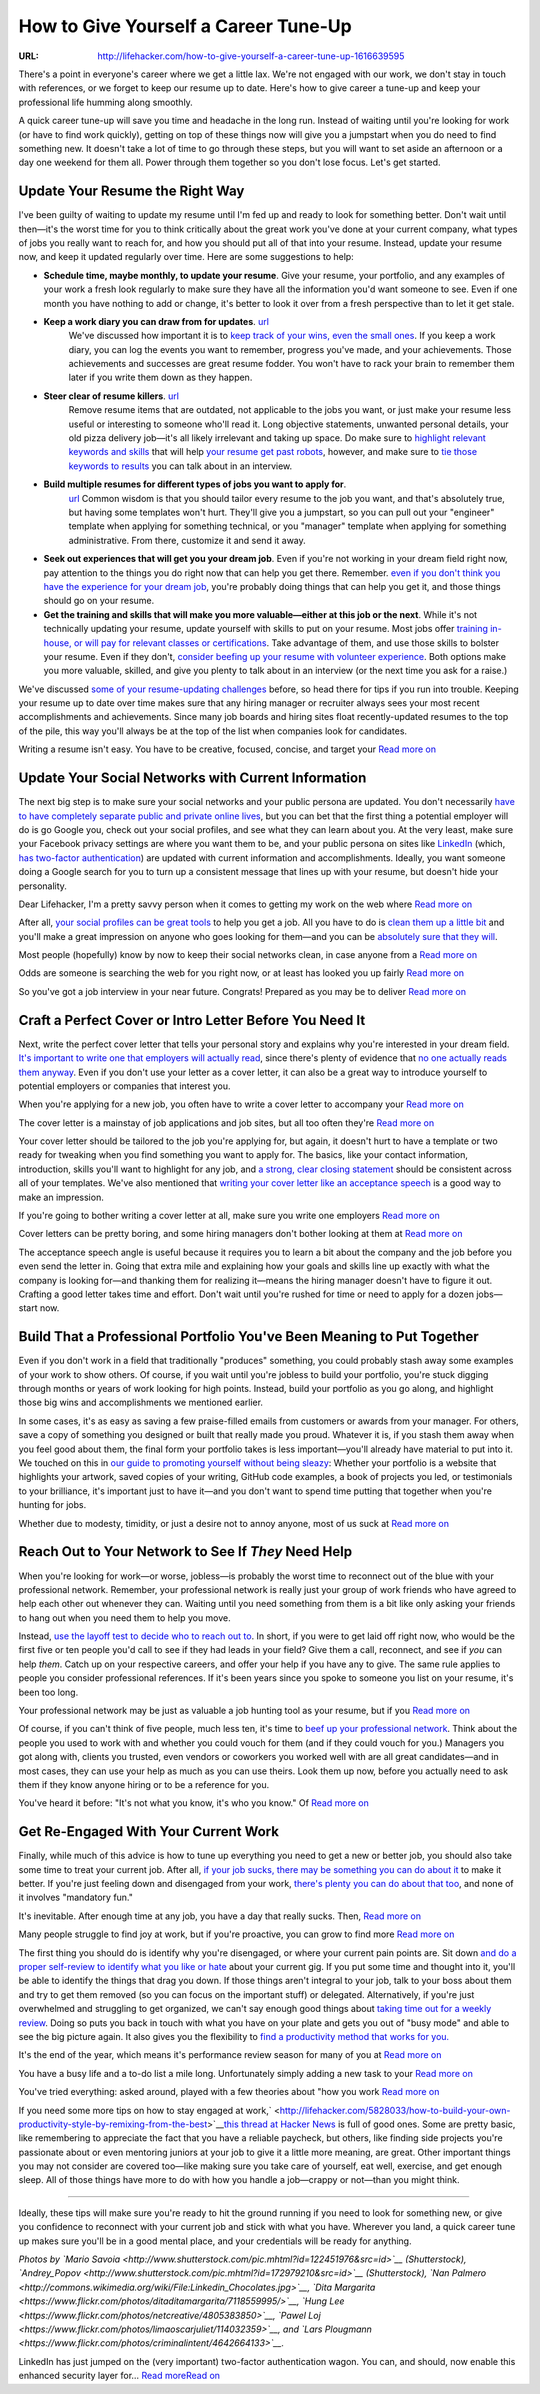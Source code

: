 

=====================================
How to Give Yourself a Career Tune-Up
=====================================

:URL: http://lifehacker.com/how-to-give-yourself-a-career-tune-up-1616639595

|career-tune-up-01|

There's a point in everyone's career where we get a little lax. We're
not engaged with our work, we don't stay in touch with references, or we
forget to keep our resume up to date. Here's how to give career a
tune-up and keep your professional life humming along smoothly.

A quick career tune-up will save you time and headache in the long run.
Instead of waiting until you're looking for work (or have to find work
quickly), getting on top of these things now will give you a jumpstart
when you do need to find something new. It doesn't take a lot of time to
go through these steps, but you will want to set aside an afternoon or a
day one weekend for them all. Power through them together so you don't
lose focus. Let's get started.

Update Your Resume the Right Way
~~~~~~~~~~~~~~~~~~~~~~~~~~~~~~~~

|career-tune-up-02|

I've been guilty of waiting to update my resume until I'm fed up and
ready to look for something better. Don't wait until then—it's the worst
time for you to think critically about the great work you've done at
your current company, what types of jobs you really want to reach for,
and how you should put all of that into your resume. Instead, update
your resume now, and keep it updated regularly over time. Here are some
suggestions to help:

-  **Schedule time, maybe monthly, to update your resume**. Give your
   resume, your portfolio, and any examples of your work a fresh look
   regularly to make sure they have all the information you'd want
   someone to see. Even if one month you have nothing to add or change,
   it's better to look it over from a fresh perspective than to let it
   get stale.
- **Keep a work diary you can draw from for updates**. `url <http://lifehacker.com/5816473/keep-a-work-diary-to-minimize-mistakes-and-document-successes>`__
   We've discussed how important it is to `keep track of your wins, even the
   small ones
   <http://lifehacker.com/5958265/keep-track-of-your-small-wins-to-stay-motivated-and-productive>`__.
   If you keep a work diary, you can log the events you want to remember,
   progress you've made, and your achievements. Those achievements and successes
   are great resume fodder. You won't have to rack your brain to remember them
   later if you write them down as they happen.
- **Steer clear of resume killers**. `url <http://lifehacker.com/5934177/what-resume-items-can-kill-my-chances-at-getting-a-new-job>`__
   Remove resume items that are outdated, not applicable to the jobs you want,
   or just make your resume less useful or interesting to someone who'll read
   it. Long objective statements, unwanted personal details, your old pizza
   delivery job—it's all likely irrelevant and taking up space. Do make sure to
   `highlight relevant keywords and skills
   <http://lifehacker.com/survey-reveals-keywords-do-still-matter-on-your-resume-1610503963>`__
   that will help `your resume get past robots
   <http://lifehacker.com/5866630/how-can-i-make-sure-my-resume-gets-past-resume-robots-and-into-a-humans-hand>`__,
   however, and make sure to `tie those keywords to results
   <http://lifehacker.com/tie-your-words-to-results-to-avoid-a-buzzword-packed-re-1569598035>`__
   you can talk about in an interview.
- **Build multiple resumes for different types of jobs you want to apply for**.
   `url <http://lifehacker.com/5944861/create-resume-templates-to-save-time-and-avoid-sending-the-same-resume-to-every-job-you-apply-for>`__
   Common wisdom is that you should tailor every resume to the job you want, and
   that's absolutely true, but having some templates won't hurt. They'll give
   you a jumpstart, so you can pull out your "engineer" template when applying
   for something technical, or you "manager" template when applying for
   something administrative. From there, customize it and send it away.
-  **Seek out experiences that will get you your dream job**. Even if
   you're not working in your dream field right now, pay attention to
   the things you do right now that can help you get there. Remember.
   `even if you don't think you have the experience for your dream
   job <http://lifehacker.com/how-can-i-build-a-resume-when-i-have-nothing-to-put-on-1555349531>`__,
   you're probably doing things that can help you get it, and those
   things should go on your resume.
-  **Get the training and skills that will make you more valuable—either
   at this job or the next**. While it's not technically updating your
   resume, update yourself with skills to put on your resume. Most jobs
   offer `training in-house, or will pay for relevant classes or
   certifications <http://lifehacker.com/5865128/how-can-i-take-better-advantage-of-my-employment-and-benefits>`__.
   Take advantage of them, and use those skills to bolster your resume.
   Even if they don't, `consider beefing up your resume with volunteer
   experience <http://lifehacker.com/5991869/beef-up-a-too-short-resume-with-detailed-accomplishments-and-volunteer-service>`__.
   Both options make you more valuable, skilled, and give you plenty to
   talk about in an interview (or the next time you ask for a raise.)

We've discussed `some of your resume-updating
challenges <http://lifehacker.com/5985384/whats-your-biggest-challenge-when-writing-or-updating-your-resume>`__
before, so head there for tips if you run into trouble. Keeping your
resume up to date over time makes sure that any hiring manager or
recruiter always sees your most recent accomplishments and achievements.
Since many job boards and hiring sites float recently-updated resumes to
the top of the pile, this way you'll always be at the top of the list
when companies look for candidates.

|image2|

Writing a resume isn't easy. You have to be creative, focused, concise,
and target your `Read more on <http://lifehacker.com/5985384/whats-your-biggest-challenge-when-writing-or-updating-your-resume>`__

Update Your Social Networks with Current Information
~~~~~~~~~~~~~~~~~~~~~~~~~~~~~~~~~~~~~~~~~~~~~~~~~~~~

|career-tune-up-04|

The next big step is to make sure your social networks and your public
persona are updated. You don't necessarily `have to have completely
separate public and private online
lives <http://lifehacker.com/5898370/should-i-keep-my-personal-and-professional-identities-completely-separate-online>`__,
but you can bet that the first thing a potential employer will do is go
Google you, check out your social profiles, and see what they can learn
about you. At the very least, make sure your Facebook privacy settings
are where you want them to be, and your public persona on sites like
`LinkedIn <http://linkedin.com/>`__ (which, `has two-factor
authentication <http://lifehacker.com/linkedin-just-added-two-factor-authentication-so-enabl-510680312>`__)
are updated with current information and accomplishments. Ideally, you
want someone doing a Google search for you to turn up a consistent
message that lines up with your resume, but doesn't hide your
personality.

|image4|

Dear Lifehacker, I'm a pretty savvy person when it comes to getting my
work on the web where `Read more on <http://lifehacker.com/5898370/should-i-keep-my-personal-and-professional-identities-completely-separate-online>`__

After all, `your social profiles can be great
tools <http://lifehacker.com/5895468/spruce-up-your-social-network-profiles-before-applying-for-a-new-job-to-boost-your-chances-of-getting-hired>`__
to help you get a job. All you have to do is `clean them up a little
bit <http://lifehacker.com/5963864/how-to-clean-up-your-online-presence-and-make-a-great-first-impression>`__
and you'll make a great impression on anyone who goes looking for
them—and you can be `absolutely sure that they
will <http://lifehacker.com/5916590/get-hired>`__.

|image5|

Most people (hopefully) know by now to keep their social networks clean,
in case anyone from a `Read more on <http://lifehacker.com/5895468/spruce-up-your-social-network-profiles-before-applying-for-a-new-job-to-boost-your-chances-of-getting-hired>`__

|image6|

Odds are someone is searching the web for you right now, or at least has
looked you up fairly `Read more on <http://lifehacker.com/5963864/how-to-clean-up-your-online-presence-and-make-a-great-first-impression>`__

|image7|

So you've got a job interview in your near future. Congrats! Prepared as
you may be to deliver `Read more on <http://lifehacker.com/5916590/get-hired>`__

Craft a Perfect Cover or Intro Letter Before You Need It
~~~~~~~~~~~~~~~~~~~~~~~~~~~~~~~~~~~~~~~~~~~~~~~~~~~~~~~~

|career-tune-up-09|

Next, write the perfect cover letter that tells your personal story and
explains why you're interested in your dream field. `It's important to
write one that employers will actually
read <http://lifehacker.com/5880545/how-to-write-a-cover-letter-that-employers-will-actually-read>`__,
since there's plenty of evidence that `no one actually reads them
anyway <http://lifehacker.com/5909168/ditch-the-cover-letter-when-applying-for-a-new-job-no-one-reads-them-anyway>`__.
Even if you don't use your letter as a cover letter, it can also be a
great way to introduce yourself to potential employers or companies that
interest you.

|image9|

When you're applying for a new job, you often have to write a cover
letter to accompany your `Read more on <http://lifehacker.com/5880545/how-to-write-a-cover-letter-that-employers-will-actually-read>`__

|image10|

The cover letter is a mainstay of job applications and job sites, but
all too often they're `Read more on <http://lifehacker.com/5909168/ditch-the-cover-letter-when-applying-for-a-new-job-no-one-reads-them-anyway>`__

Your cover letter should be tailored to the job you're applying for, but
again, it doesn't hurt to have a template or two ready for tweaking when
you find something you want to apply for. The basics, like your contact
information, introduction, skills you'll want to highlight for any job,
and `a strong, clear closing
statement <http://lifehacker.com/add-a-strong-closing-sentence-to-your-cover-letter-to-s-900977545>`__
should be consistent across all of your templates. We've also mentioned
that `writing your cover letter like an acceptance
speech <http://lifehacker.com/write-your-cover-letter-like-an-acceptance-speech-1587406177>`__
is a good way to make an impression.

|image11|

If you're going to bother writing a cover letter at all, make sure you
write one employers `Read more on <http://lifehacker.com/add-a-strong-closing-sentence-to-your-cover-letter-to-s-900977545>`__

|image12|

Cover letters can be pretty boring, and some hiring managers don't
bother looking at them at `Read more on <http://lifehacker.com/write-your-cover-letter-like-an-acceptance-speech-1587406177>`__

The acceptance speech angle is useful because it requires you to learn a
bit about the company and the job before you even send the letter in.
Going that extra mile and explaining how your goals and skills line up
exactly with what the company is looking for—and thanking them for
realizing it—means the hiring manager doesn't have to figure it out.
Crafting a good letter takes time and effort. Don't wait until you're
rushed for time or need to apply for a dozen jobs—start now.

Build That a Professional Portfolio You've Been Meaning to Put Together
~~~~~~~~~~~~~~~~~~~~~~~~~~~~~~~~~~~~~~~~~~~~~~~~~~~~~~~~~~~~~~~~~~~~~~~

|career-tune-up-14|

Even if you don't work in a field that traditionally "produces"
something, you could probably stash away some examples of your work to
show others. Of course, if you wait until you're jobless to build your
portfolio, you're stuck digging through months or years of work looking
for high points. Instead, build your portfolio as you go along, and
highlight those big wins and accomplishments we mentioned earlier.

In some cases, it's as easy as saving a few praise-filled emails from
customers or awards from your manager. For others, save a copy of
something you designed or built that really made you proud. Whatever it
is, if you stash them away when you feel good about them, the final form
your portfolio takes is less important—you'll already have material to
put into it. We touched on this in `our guide to promoting yourself
without being
sleazy <http://lifehacker.com/5883298/how-to-promote-yourself-without-being-sleazy>`__:
Whether your portfolio is a website that highlights your artwork, saved
copies of your writing, GitHub code examples, a book of projects you
led, or testimonials to your brilliance, it's important just to have
it—and you don't want to spend time putting that together when you're
hunting for jobs.

|image14|

Whether due to modesty, timidity, or just a desire not to annoy anyone,
most of us suck at `Read more on <http://lifehacker.com/5883298/how-to-promote-yourself-without-being-sleazy>`__

Reach Out to Your Network to See If *They* Need Help
~~~~~~~~~~~~~~~~~~~~~~~~~~~~~~~~~~~~~~~~~~~~~~~~~~~~

|career-tune-up-16|

When you're looking for work—or worse, jobless—is probably the worst
time to reconnect out of the blue with your professional network.
Remember, your professional network is really just your group of work
friends who have agreed to help each other out whenever they can.
Waiting until you need something from them is a bit like only asking
your friends to hang out when you need them to help you move.

Instead, `use the layoff test to decide who to reach out
to <http://lifehacker.com/5971451/use-the-layoff-test-to-build-your-professional-network>`__.
In short, if you were to get laid off right now, who would be the first
five or ten people you'd call to see if they had leads in your field?
Give them a call, reconnect, and see if *you* can help *them*. Catch up
on your respective careers, and offer your help if you have any to give.
The same rule applies to people you consider professional references. If
it's been years since you spoke to someone you list on your resume, it's
been too long.

|image16|

Your professional network may be just as valuable a job hunting tool as
your resume, but if you `Read more on <http://lifehacker.com/5971451/use-the-layoff-test-to-build-your-professional-network>`__

Of course, if you can't think of five people, much less ten, it's time
to `beef up your professional
network <http://lifehacker.com/how-to-skip-the-sleaze-and-build-a-real-professional-ne-510256651>`__.
Think about the people you used to work with and whether you could vouch
for them (and if they could vouch for you.) Managers you got along with,
clients you trusted, even vendors or coworkers you worked well with are
all great candidates—and in most cases, they can use your help as much
as you can use theirs. Look them up now, before you actually need to ask
them if they know anyone hiring or to be a reference for you.

|image17|

You've heard it before: "It's not what you know, it's who you know."
Of `Read more on <http://lifehacker.com/how-to-skip-the-sleaze-and-build-a-real-professional-ne-510256651>`__

Get Re-Engaged With Your Current Work
~~~~~~~~~~~~~~~~~~~~~~~~~~~~~~~~~~~~~

|career-tune-up-19|

Finally, while much of this advice is how to tune up everything you need
to get a new or better job, you should also take some time to treat your
current job. After all, `if your job sucks, there may be something you
can do about
it <http://lifehacker.com/5936851/how-to-avoid-the-inevitable-feeling-that-your-job-sucks>`__
to make it better. If you're just feeling down and disengaged from your
work, `there's plenty you can do about that
too <http://lifehacker.com/the-three-step-guide-to-finding-satisfaction-at-work-1608434493>`__,
and none of it involves "mandatory fun."

|image19|

It's inevitable. After enough time at any job, you have a day that
really sucks. Then, `Read more on <http://lifehacker.com/5936851/how-to-avoid-the-inevitable-feeling-that-your-job-sucks>`__

|image20|

Many people struggle to find joy at work, but if you're proactive, you
can grow to find more `Read more on <http://lifehacker.com/the-three-step-guide-to-finding-satisfaction-at-work-1608434493>`__

The first thing you should do is identify why you're disengaged, or
where your current pain points are. Sit down `and do a proper
self-review to identify what you like or
hate <http://lifehacker.com/5967786/how-to-do-a-proper-self-review-and-identify-your-professional-pain-points-before-your-boss-does>`__
about your current gig. If you put some time and thought into it, you'll
be able to identify the things that drag you down. If those things
aren't integral to your job, talk to your boss about them and try to get
them removed (so you can focus on the important stuff) or delegated.
Alternatively, if you're just overwhelmed and struggling to get
organized, we can't say enough good things about `taking time out for a
weekly
review <http://lifehacker.com/5908816/the-weekly-review-how-one-hour-can-save-you-a-weeks-worth-of-hassle-and-headache>`__.
Doing so puts you back in touch with what you have on your plate and
gets you out of "busy mode" and able to see the big picture again. It
also gives you the flexibility to `find a productivity method that works
for
you. <http://lifehacker.com/5828033/how-to-build-your-own-productivity-style-by-remixing-from-the-best>`__

|image21|

It's the end of the year, which means it's performance review season for
many of you at `Read more on <http://lifehacker.com/5967786/how-to-do-a-proper-self-review-and-identify-your-professional-pain-points-before-your-boss-does>`__

|image22|

You have a busy life and a to-do list a mile long. Unfortunately simply
adding a new task to your `Read more on <http://lifehacker.com/5908816/the-weekly-review-how-one-hour-can-save-you-a-weeks-worth-of-hassle-and-headache>`__

|image23|

You've tried everything: asked around, played with a few theories about
"how you work `Read more on <http://lifehacker.com/5828033/how-to-build-your-own-productivity-style-by-remixing-from-the-best>`__

If you need some more tips on how to stay engaged at
work,\ ` <http://lifehacker.com/5828033/how-to-build-your-own-productivity-style-by-remixing-from-the-best>`__\ `this
thread at Hacker News <https://news.ycombinator.com/item?id=8111190>`__
is full of good ones. Some are pretty basic, like remembering to
appreciate the fact that you have a reliable paycheck, but others, like
finding side projects you're passionate about or even mentoring juniors
at your job to give it a little more meaning, are great. Other important
things you may not consider are covered too—like making sure you take
care of yourself, eat well, exercise, and get enough sleep. All of those
things have more to do with how you handle a job—crappy or not—than you
might think.

--------------

Ideally, these tips will make sure you're ready to hit the ground
running if you need to look for something new, or give you confidence to
reconnect with your current job and stick with what you have. Wherever
you land, a quick career tune up makes sure you'll be in a good mental
place, and your credentials will be ready for anything.

*Photos by `Mario
Savoia <http://www.shutterstock.com/pic.mhtml?id=122451976&src=id>`__
(Shutterstock),
`Andrey\_Popov <http://www.shutterstock.com/pic.mhtml?id=172979210&src=id>`__
(Shutterstock), `Nan
Palmero <http://commons.wikimedia.org/wiki/File:Linkedin_Chocolates.jpg>`__,
`Dita
Margarita <https://www.flickr.com/photos/ditaditamargarita/7118559995/>`__,
`Hung Lee <https://www.flickr.com/photos/netcreative/4805383850>`__,
`Pawel Loj <https://www.flickr.com/photos/limaoscarjuliet/114032359>`__,
and `Lars
Plougmann <https://www.flickr.com/photos/criminalintent/4642664133>`__.*

LinkedIn has just jumped on the (very important) two-factor
authentication wagon. You can, and should, now enable this enhanced
security layer for… `Read moreRead
on <http://lifehacker.com/linkedin-just-added-two-factor-authentication-so-enabl-510680312>`__

.. |career-tune-up-01| image:: career-tune-up-images/career-tune-up-01.jpeg
.. |career-tune-up-02| image:: career-tune-up-images/career-tune-up-02.jpeg
.. |image2| image:: career-tune-up-images/image2.jpeg
   :target: http://lifehacker.com/5985384/whats-your-biggest-challenge-when-writing-or-updating-your-resume
.. |career-tune-up-04| image:: career-tune-up-images/career-tune-up-04.jpeg
.. |image4| image:: career-tune-up-images/image4.jpeg
   :target: http://lifehacker.com/5898370/should-i-keep-my-personal-and-professional-identities-completely-separate-online
.. |image5| image:: career-tune-up-images/image5.jpeg
   :target: http://lifehacker.com/5895468/spruce-up-your-social-network-profiles-before-applying-for-a-new-job-to-boost-your-chances-of-getting-hired
.. |image6| image:: career-tune-up-images/image6.jpeg
   :target: http://lifehacker.com/5963864/how-to-clean-up-your-online-presence-and-make-a-great-first-impression
.. |image7| image:: career-tune-up-images/image7.png
   :target: http://lifehacker.com/5916590/get-hired
.. |career-tune-up-09| image:: career-tune-up-images/career-tune-up-09.jpeg
.. |image9| image:: career-tune-up-images/image9.jpeg
   :target: http://lifehacker.com/5880545/how-to-write-a-cover-letter-that-employers-will-actually-read
.. |image10| image:: career-tune-up-images/image10.jpeg
   :target: http://lifehacker.com/5909168/ditch-the-cover-letter-when-applying-for-a-new-job-no-one-reads-them-anyway
.. |image11| image:: career-tune-up-images/image11.jpeg
   :target: http://lifehacker.com/add-a-strong-closing-sentence-to-your-cover-letter-to-s-900977545
.. |image12| image:: career-tune-up-images/image12.jpeg
   :target: http://lifehacker.com/write-your-cover-letter-like-an-acceptance-speech-1587406177
.. |career-tune-up-14| image:: career-tune-up-images/career-tune-up-14.jpeg
.. |image14| image:: career-tune-up-images/image14.jpeg
   :target: http://lifehacker.com/5883298/how-to-promote-yourself-without-being-sleazy
.. |career-tune-up-16| image:: career-tune-up-images/career-tune-up-16.jpeg
.. |image16| image:: career-tune-up-images/image16.jpeg
   :target: http://lifehacker.com/5971451/use-the-layoff-test-to-build-your-professional-network
.. |image17| image:: career-tune-up-images/image17.jpeg
   :target: http://lifehacker.com/how-to-skip-the-sleaze-and-build-a-real-professional-ne-510256651
.. |career-tune-up-19| image:: career-tune-up-images/career-tune-up-19.jpeg
.. |image19| image:: career-tune-up-images/image19.jpeg
   :target: http://lifehacker.com/5936851/how-to-avoid-the-inevitable-feeling-that-your-job-sucks
.. |image20| image:: career-tune-up-images/image20.jpeg
   :target: http://lifehacker.com/the-three-step-guide-to-finding-satisfaction-at-work-1608434493
.. |image21| image:: career-tune-up-images/image21.jpeg
   :target: http://lifehacker.com/5967786/how-to-do-a-proper-self-review-and-identify-your-professional-pain-points-before-your-boss-does
.. |image22| image:: career-tune-up-images/image22.jpeg
   :target: http://lifehacker.com/5908816/the-weekly-review-how-one-hour-can-save-you-a-weeks-worth-of-hassle-and-headache
.. |image23| image:: career-tune-up-images/image23.jpeg
   :target: http://lifehacker.com/5828033/how-to-build-your-own-productivity-style-by-remixing-from-the-best
